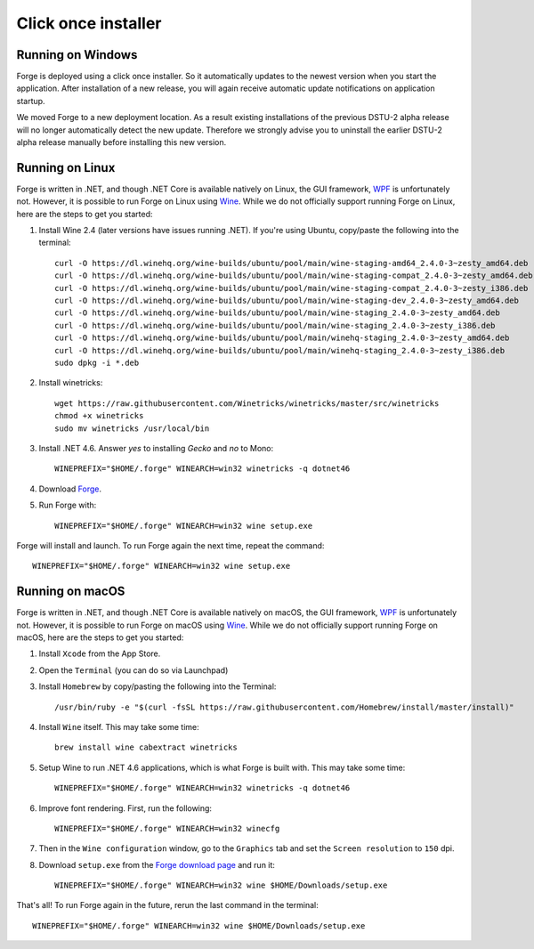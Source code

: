 Click once installer
====================
Running on Windows
~~~~~~~~~~~~~~~~~~
Forge is deployed using a click once installer. 
So it automatically updates to the newest version when you start the application. 
After installation of a new release, you will again receive automatic update notifications on application startup.

We moved Forge to a new deployment location. 
As a result existing installations of the previous DSTU-2 alpha release will no longer automatically detect the new update. 
Therefore we strongly advise you to uninstall the earlier DSTU-2 alpha release manually before installing this new version.

Running on Linux
~~~~~~~~~~~~~~~~
Forge is written in .NET, and though .NET Core is available natively on Linux, the GUI framework, `WPF <https://en.wikipedia.org/wiki/Windows_Presentation_Foundation>`_ is unfortunately not. However, it is possible to run Forge on Linux using `Wine <https://www.winehq.org/>`_. While we do not officially support running Forge on Linux, here are the steps to get you started:

#. Install Wine 2.4 (later versions have issues running .NET). If you're using Ubuntu, copy/paste the following into the terminal: ::

	curl -O https://dl.winehq.org/wine-builds/ubuntu/pool/main/wine-staging-amd64_2.4.0-3~zesty_amd64.deb
	curl -O https://dl.winehq.org/wine-builds/ubuntu/pool/main/wine-staging-compat_2.4.0-3~zesty_amd64.deb
	curl -O https://dl.winehq.org/wine-builds/ubuntu/pool/main/wine-staging-compat_2.4.0-3~zesty_i386.deb
	curl -O https://dl.winehq.org/wine-builds/ubuntu/pool/main/wine-staging-dev_2.4.0-3~zesty_amd64.deb
	curl -O https://dl.winehq.org/wine-builds/ubuntu/pool/main/wine-staging_2.4.0-3~zesty_amd64.deb
	curl -O https://dl.winehq.org/wine-builds/ubuntu/pool/main/wine-staging_2.4.0-3~zesty_i386.deb
	curl -O https://dl.winehq.org/wine-builds/ubuntu/pool/main/winehq-staging_2.4.0-3~zesty_amd64.deb
	curl -O https://dl.winehq.org/wine-builds/ubuntu/pool/main/winehq-staging_2.4.0-3~zesty_i386.deb
	sudo dpkg -i *.deb

#. Install winetricks: ::

	wget https://raw.githubusercontent.com/Winetricks/winetricks/master/src/winetricks
	chmod +x winetricks
	sudo mv winetricks /usr/local/bin

#. Install .NET 4.6. Answer `yes` to installing `Gecko` and `no` to Mono: ::

	WINEPREFIX="$HOME/.forge" WINEARCH=win32 winetricks -q dotnet46

#. Download `Forge <https://simplifier.net/forge/download>`_.

#. Run Forge with: ::

	WINEPREFIX="$HOME/.forge" WINEARCH=win32 wine setup.exe

Forge will install and launch. To run Forge again the next time, repeat the command: ::

	WINEPREFIX="$HOME/.forge" WINEARCH=win32 wine setup.exe


Running on macOS
~~~~~~~~~~~~~~~~
Forge is written in .NET, and though .NET Core is available natively on macOS, the GUI framework, `WPF <https://en.wikipedia.org/wiki/Windows_Presentation_Foundation>`_ is unfortunately not. However, it is possible to run Forge on macOS using `Wine <https://www.winehq.org/>`_. While we do not officially support running Forge on macOS, here are the steps to get you started:

#. Install ``Xcode`` from the App Store.

#. Open the ``Terminal`` (you can do so via Launchpad)

#. Install ``Homebrew`` by copy/pasting the following into the Terminal: ::

	/usr/bin/ruby -e "$(curl -fsSL https://raw.githubusercontent.com/Homebrew/install/master/install)"

#. Install ``Wine`` itself. This may take some time: ::

	brew install wine cabextract winetricks

#. Setup Wine to run .NET 4.6 applications, which is what Forge is built with. This may take some time: ::

	WINEPREFIX="$HOME/.forge" WINEARCH=win32 winetricks -q dotnet46
	
#. Improve font rendering. First, run the following: ::

	WINEPREFIX="$HOME/.forge" WINEARCH=win32 winecfg
	
#. Then in the ``Wine configuration`` window, go to the ``Graphics`` tab and set the ``Screen resolution`` to ``150`` dpi.
	
#. Download ``setup.exe`` from the `Forge download page <https://simplifier.net/forge/download>`_ and run it: ::

	WINEPREFIX="$HOME/.forge" WINEARCH=win32 wine $HOME/Downloads/setup.exe
	
That's all! To run Forge again in the future, rerun the last command in the terminal: ::

	WINEPREFIX="$HOME/.forge" WINEARCH=win32 wine $HOME/Downloads/setup.exe
